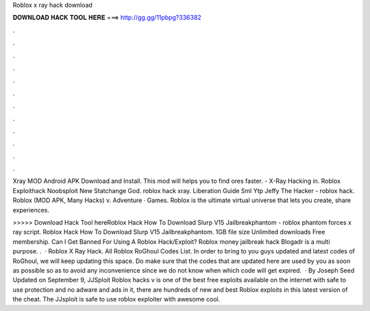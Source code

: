 Roblox x ray hack download



𝐃𝐎𝐖𝐍𝐋𝐎𝐀𝐃 𝐇𝐀𝐂𝐊 𝐓𝐎𝐎𝐋 𝐇𝐄𝐑𝐄 ===> http://gg.gg/11pbpg?336382



.



.



.



.



.



.



.



.



.



.



.



.

Xray MOD Android APK Download and Install. This mod will helps you to find ores faster. -  X-Ray Hacking in. Roblox Exploithack Noobsploit New Statchange God. roblox hack xray. Liberation Guide Sml Ytp Jeffy The Hacker - roblox hack. Roblox (MOD APK, Many Hacks) v. Adventure · Games. Roblox is the ultimate virtual universe that lets you create, share experiences.

>>>>> Download Hack Tool hereRoblox Hack How To Download Slurp V15 Jailbreakphantom - roblox phantom forces x ray script. Roblox Hack How To Download Slurp V15 Jailbreakphantom. 1GB file size Unlimited downloads Free membership. Can I Get Banned For Using A Roblox Hack/Exploit? Roblox money jailbreak hack Blogadr is a multi purpose. .  · Roblox X Ray Hack. All Roblox RoGhoul Codes List. In order to bring to you guys updated and latest codes of RoGhoul, we will keep updating this space. Do make sure that the codes that are updated here are used by you as soon as possible so as to avoid any inconvenience since we do not know when which code will get expired.  · By Joseph Seed Updated on September 9, JJSploit Roblox hacks v is one of the best free exploits available on the internet with safe to use protection and no adware and ads in it, there are hundreds of new and best Roblox exploits in this latest version of the cheat. The JJsploit is safe to use roblox exploiter with awesome cool.
